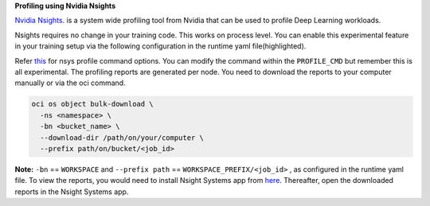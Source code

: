 
**Profiling using Nvidia Nsights**


`Nvidia Nsights <https://github.com/horovod/horovod/tree/master/examples/elastic/pytorch>`__. is a system wide profiling tool from Nvidia that can be used to profile Deep Learning workloads.

Nsights requires no change in your training code. This works on process level. You can enable this experimental feature in your training setup via the following configuration in the runtime yaml file(highlighted).


.. code-block:: bash
   :emphasize-lines: 15,16,17,18

    spec:
          image: "@image"
          workDir:  "oci://@/"
          name: "tf_multiworker"
          config:
            env:
              - name: WORKER_PORT
                value: 12345
              - name: SYNC_ARTIFACTS
                value: 1
              - name: WORKSPACE
                value: "<bucket_name>"
              - name: WORKSPACE_PREFIX
                value: "<bucket_prefix>"
              - name: PROFILE
                value: 1
              - name: PROFILE_CMD
                value: "nsys profile -w true -t cuda,nvtx,osrt,cudnn,cublas -s none -o /opt/ml/nsight_report -x true"
          main:
            name: "main"
            replicas: 1
          worker:
            name: "worker"
            replicas: 1


Refer `this <https://docs.nvidia.com/nsight-systems/UserGuide/index.html#cli-profile-command-switch-options>`__ for nsys profile command options. You can modify the command within the ``PROFILE_CMD`` but remember this is all experimental. The profiling reports are generated per node. You need to download the reports to your computer manually or via the oci command.

.. code-block:: bash

    oci os object bulk-download \
      -ns <namespace> \
      -bn <bucket_name> \
      --download-dir /path/on/your/computer \
      --prefix path/on/bucket/<job_id>

**Note:** ``-bn``  == ``WORKSPACE`` and ``--prefix path`` == ``WORKSPACE_PREFIX/<job_id>`` , as configured in the runtime yaml file.
To view the reports, you would need to install Nsight Systems app from `here <https://developer.nvidia.com/nsight-systems>`_. Thereafter, open the downloaded reports in the Nsight Systems app.
